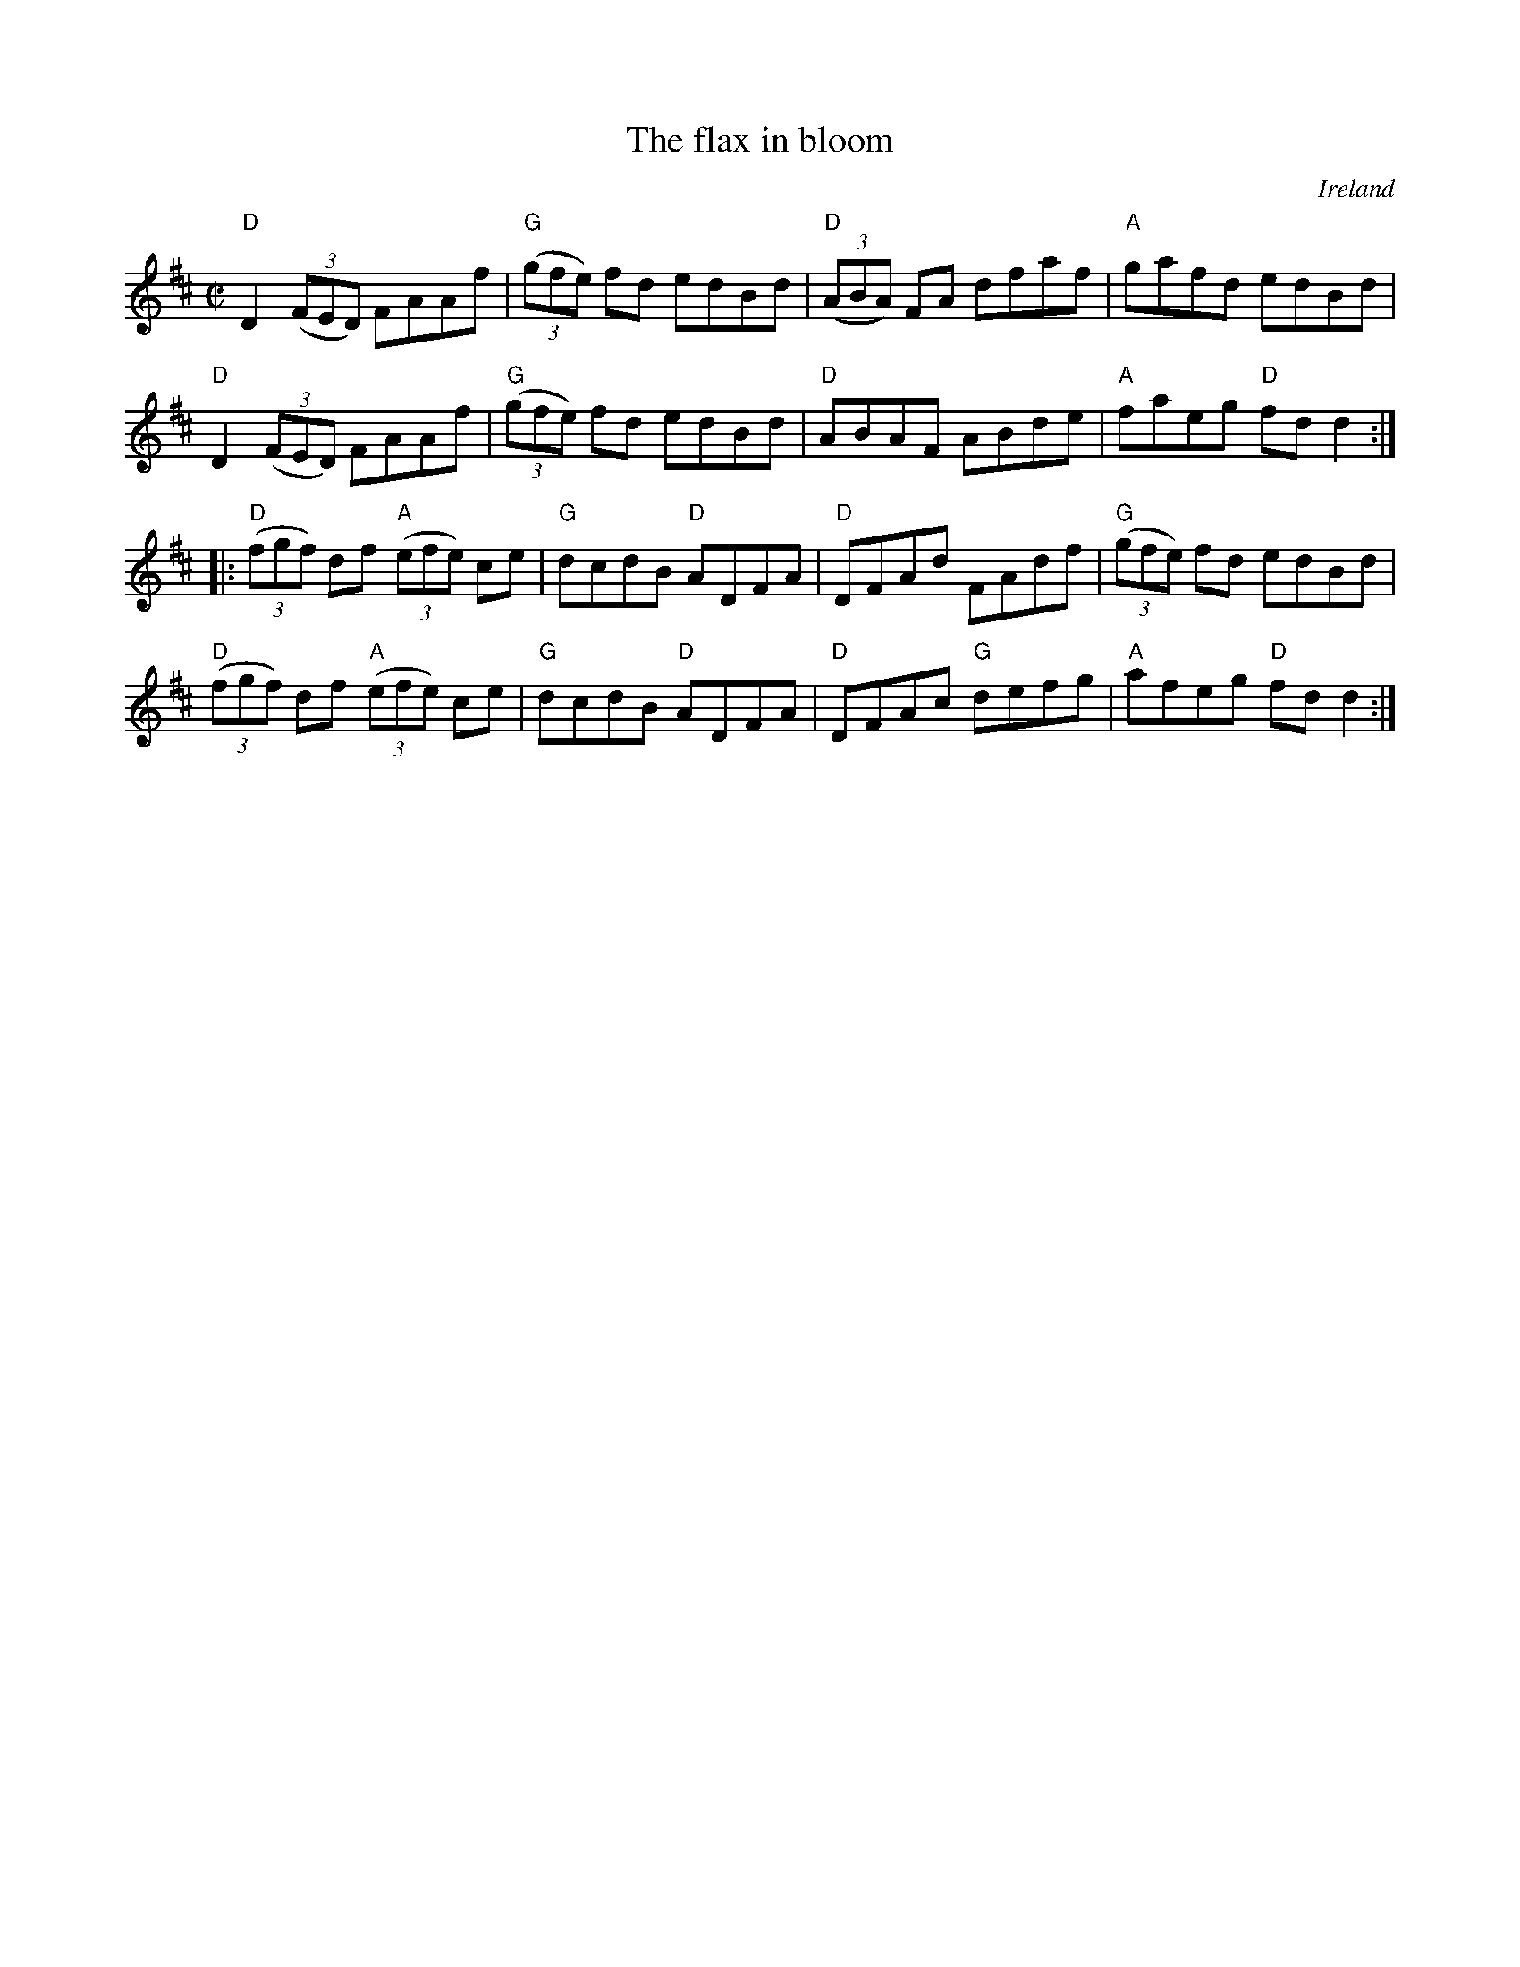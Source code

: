 X:93
T:The flax in bloom
R:Reel
O:Ireland
B:O'Neill's 1389
S:O'Neill's 1389
Z:Transcription:Bob Safranek, Minor arr., chords:Mike Long
M:C|
L:1/8
K:D
"D"D2 (3(FED) FAAf|"G"(3(gfe) fd edBd|\
"D"(3(ABA) FA dfaf|"A"gafd edBd |
"D"D2 (3(FED) FAAf|"G"(3(gfe) fd edBd|\
"D"ABAF ABde|"A"faeg "D"fdd2 :|
|:"D"(3(fgf) df "A"(3(efe) ce|"G"dcdB "D"ADFA|\
"D"DFAd FAdf|"G"(3(gfe) fd edBd|
"D"(3(fgf) df "A"(3(efe) ce|"G"dcdB "D"ADFA|\
"D"DFAc "G"defg|"A"afeg "D"fd d2:|
